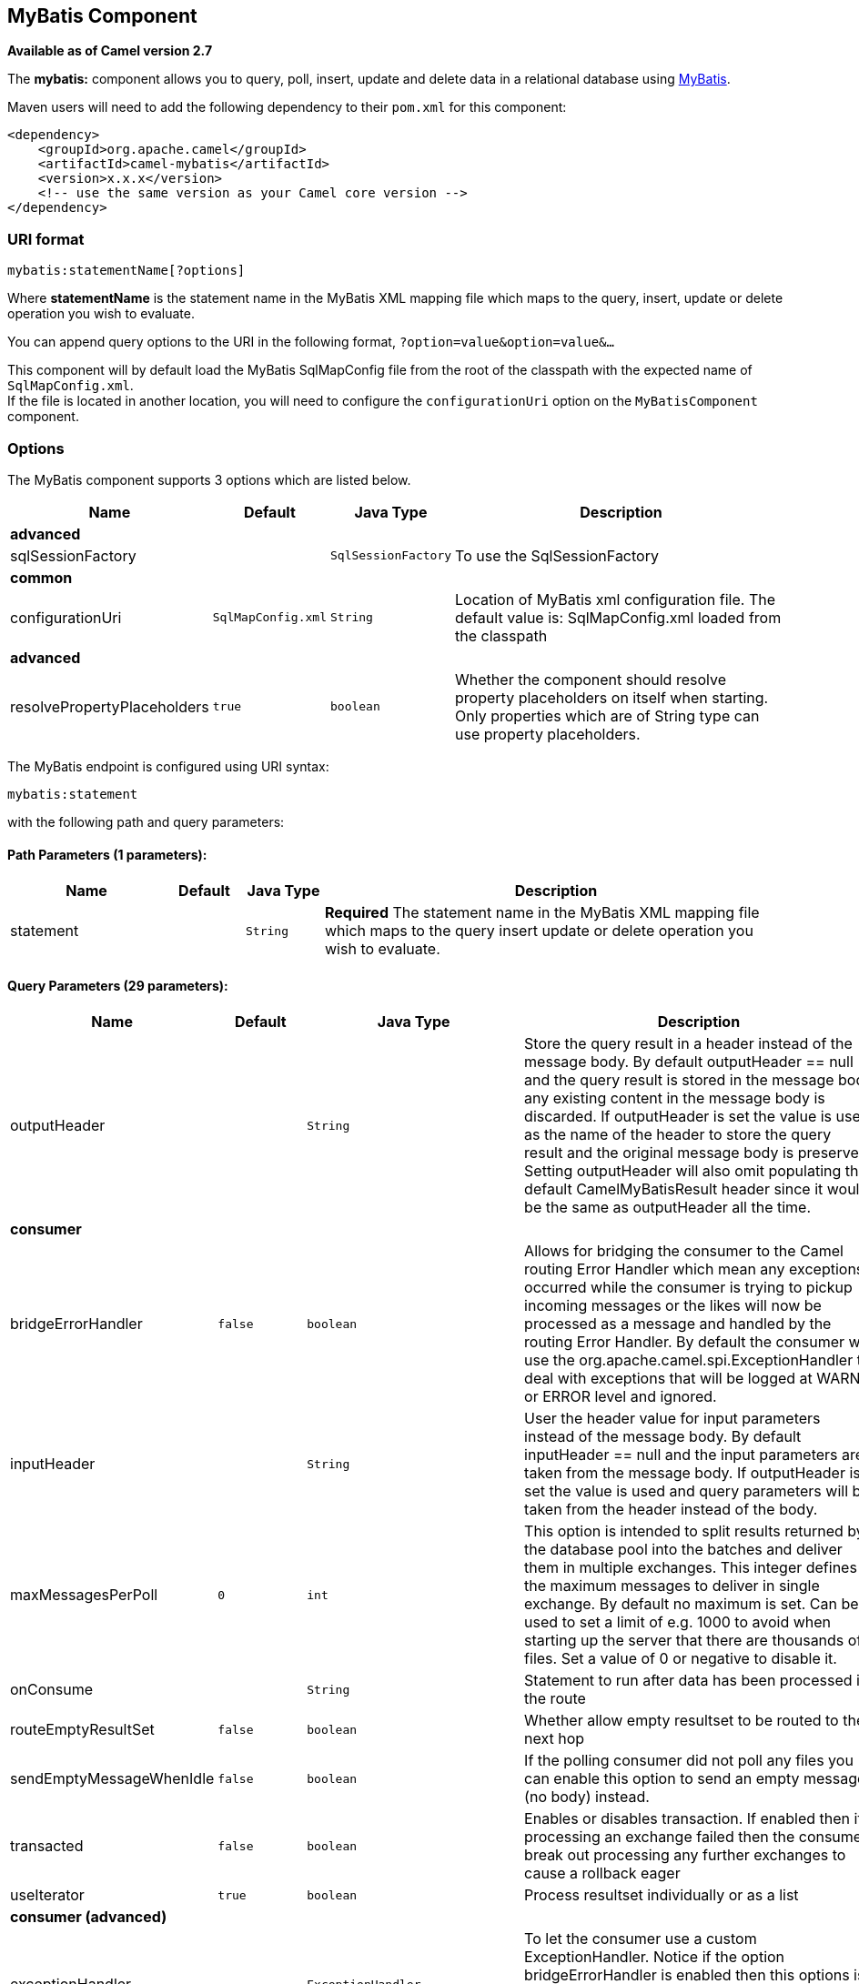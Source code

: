 ## MyBatis Component

*Available as of Camel version 2.7*

The *mybatis:* component allows you to query, poll, insert, update and
delete data in a relational database using http://mybatis.org/[MyBatis].

Maven users will need to add the following dependency to their `pom.xml`
for this component:

[source,xml]
------------------------------------------------------------
<dependency>
    <groupId>org.apache.camel</groupId>
    <artifactId>camel-mybatis</artifactId>
    <version>x.x.x</version>
    <!-- use the same version as your Camel core version -->
</dependency>
------------------------------------------------------------

### URI format

[source,java]
-------------------------------
mybatis:statementName[?options]
-------------------------------

Where *statementName* is the statement name in the MyBatis XML mapping
file which maps to the query, insert, update or delete operation you
wish to evaluate.

You can append query options to the URI in the following format,
`?option=value&option=value&...`

This component will by default load the MyBatis SqlMapConfig file from
the root of the classpath with the expected name of
`SqlMapConfig.xml`. +
 If the file is located in another location, you will need to configure
the `configurationUri` option on the `MyBatisComponent` component.

### Options




// component options: START
The MyBatis component supports 3 options which are listed below.



[width="100%",cols="2,1m,1m,6",options="header"]
|=======================================================================
| Name | Default | Java Type | Description
 4+^s| advanced
| sqlSessionFactory |  | SqlSessionFactory | To use the SqlSessionFactory
 4+^s| common
| configurationUri | SqlMapConfig.xml | String | Location of MyBatis xml configuration file. The default value is: SqlMapConfig.xml loaded from the classpath
 4+^s| advanced
| resolvePropertyPlaceholders | true | boolean | Whether the component should resolve property placeholders on itself when starting. Only properties which are of String type can use property placeholders.
|=======================================================================
// component options: END






// endpoint options: START
The MyBatis endpoint is configured using URI syntax:

    mybatis:statement

with the following path and query parameters:

#### Path Parameters (1 parameters):

[width="100%",cols="2,1,1m,6",options="header"]
|=======================================================================
| Name | Default | Java Type | Description
| statement |  | String | *Required* The statement name in the MyBatis XML mapping file which maps to the query insert update or delete operation you wish to evaluate.
|=======================================================================

#### Query Parameters (29 parameters):

[width="100%",cols="2,1m,1m,6",options="header"]
|=======================================================================
| Name | Default | Java Type | Description

| outputHeader |  | String | Store the query result in a header instead of the message body. By default outputHeader == null and the query result is stored in the message body any existing content in the message body is discarded. If outputHeader is set the value is used as the name of the header to store the query result and the original message body is preserved. Setting outputHeader will also omit populating the default CamelMyBatisResult header since it would be the same as outputHeader all the time.
 4+^s| consumer
| bridgeErrorHandler | false | boolean | Allows for bridging the consumer to the Camel routing Error Handler which mean any exceptions occurred while the consumer is trying to pickup incoming messages or the likes will now be processed as a message and handled by the routing Error Handler. By default the consumer will use the org.apache.camel.spi.ExceptionHandler to deal with exceptions that will be logged at WARN or ERROR level and ignored.

| inputHeader |  | String | User the header value for input parameters instead of the message body. By default inputHeader == null and the input parameters are taken from the message body. If outputHeader is set the value is used and query parameters will be taken from the header instead of the body.

| maxMessagesPerPoll | 0 | int | This option is intended to split results returned by the database pool into the batches and deliver them in multiple exchanges. This integer defines the maximum messages to deliver in single exchange. By default no maximum is set. Can be used to set a limit of e.g. 1000 to avoid when starting up the server that there are thousands of files. Set a value of 0 or negative to disable it.

| onConsume |  | String | Statement to run after data has been processed in the route

| routeEmptyResultSet | false | boolean | Whether allow empty resultset to be routed to the next hop

| sendEmptyMessageWhenIdle | false | boolean | If the polling consumer did not poll any files you can enable this option to send an empty message (no body) instead.

| transacted | false | boolean | Enables or disables transaction. If enabled then if processing an exchange failed then the consumer break out processing any further exchanges to cause a rollback eager

| useIterator | true | boolean | Process resultset individually or as a list
 4+^s| consumer (advanced)
| exceptionHandler |  | ExceptionHandler | To let the consumer use a custom ExceptionHandler. Notice if the option bridgeErrorHandler is enabled then this options is not in use. By default the consumer will deal with exceptions that will be logged at WARN or ERROR level and ignored.

| exchangePattern |  | ExchangePattern | Sets the exchange pattern when the consumer creates an exchange.

| pollStrategy |  | PollingConsumerPollStrategy | A pluggable org.apache.camel.PollingConsumerPollingStrategy allowing you to provide your custom implementation to control error handling usually occurred during the poll operation before an Exchange have been created and being routed in Camel.

| processingStrategy |  | MyBatisProcessingStrategy | To use a custom MyBatisProcessingStrategy
 4+^s| producer
| executorType | SIMPLE | ExecutorType | The executor type to be used while executing statements. simple - executor does nothing special. reuse - executor reuses prepared statements. batch - executor reuses statements and batches updates.

| statementType |  | StatementType | Mandatory to specify for the producer to control which kind of operation to invoke.
 4+^s| advanced
| synchronous | false | boolean | Sets whether synchronous processing should be strictly used or Camel is allowed to use asynchronous processing (if supported).
 4+^s| scheduler
| backoffErrorThreshold |  | int | The number of subsequent error polls (failed due some error) that should happen before the backoffMultipler should kick-in.

| backoffIdleThreshold |  | int | The number of subsequent idle polls that should happen before the backoffMultipler should kick-in.

| backoffMultiplier |  | int | To let the scheduled polling consumer backoff if there has been a number of subsequent idles/errors in a row. The multiplier is then the number of polls that will be skipped before the next actual attempt is happening again. When this option is in use then backoffIdleThreshold and/or backoffErrorThreshold must also be configured.

| delay | 500 | long | Milliseconds before the next poll. You can also specify time values using units such as 60s (60 seconds) 5m30s (5 minutes and 30 seconds) and 1h (1 hour).

| greedy | false | boolean | If greedy is enabled then the ScheduledPollConsumer will run immediately again if the previous run polled 1 or more messages.

| initialDelay | 1000 | long | Milliseconds before the first poll starts. You can also specify time values using units such as 60s (60 seconds) 5m30s (5 minutes and 30 seconds) and 1h (1 hour).

| runLoggingLevel | TRACE | LoggingLevel | The consumer logs a start/complete log line when it polls. This option allows you to configure the logging level for that.

| scheduledExecutorService |  | ScheduledExecutorService | Allows for configuring a custom/shared thread pool to use for the consumer. By default each consumer has its own single threaded thread pool.

| scheduler | none | ScheduledPollConsumerScheduler | To use a cron scheduler from either camel-spring or camel-quartz2 component

| schedulerProperties |  | Map | To configure additional properties when using a custom scheduler or any of the Quartz2 Spring based scheduler.

| startScheduler | true | boolean | Whether the scheduler should be auto started.

| timeUnit | MILLISECONDS | TimeUnit | Time unit for initialDelay and delay options.

| useFixedDelay | true | boolean | Controls if fixed delay or fixed rate is used. See ScheduledExecutorService in JDK for details.
|=======================================================================
// endpoint options: END



### Message Headers

Camel will populate the result message, either IN or OUT with a header
with the statement used:

[width="100%",cols="10%,10%,80%",options="header",]
|=======================================================================
|Header |Type |Description

|`CamelMyBatisStatementName` |`String` |The *statementName* used (for example: insertAccount).

|`CamelMyBatisResult` |`Object` |The *response* returned from MtBatis in any of the operations. For
instance an `INSERT` could return the auto-generated key, or number of
rows etc.
|=======================================================================

### Message Body

The response from MyBatis will only be set as the body if it's a
`SELECT` statement. That means, for example, for `INSERT` statements
Camel will not replace the body. This allows you to continue routing and
keep the original body. The response from MyBatis is always stored in
the header with the key `CamelMyBatisResult`.

### Samples

For example if you wish to consume beans from a JMS queue and insert
them into a database you could do the following:

[source,java]
---------------------------------------------------
from("activemq:queue:newAccount").
  to("mybatis:insertAccount?statementType=Insert");
---------------------------------------------------

Notice we have to specify the `statementType`, as we need to instruct
Camel which kind of operation to invoke.

Where *insertAccount* is the MyBatis ID in the SQL mapping file:

[source,xml]
------------------------------------------------------------
  <!-- Insert example, using the Account parameter class -->
  <insert id="insertAccount" parameterType="Account">
    insert into ACCOUNT (
      ACC_ID,
      ACC_FIRST_NAME,
      ACC_LAST_NAME,
      ACC_EMAIL
    )
    values (
      #{id}, #{firstName}, #{lastName}, #{emailAddress}
    )
  </insert>
------------------------------------------------------------

### Using StatementType for better control of MyBatis

When routing to an MyBatis endpoint you will want more fine grained
control so you can control whether the SQL statement to be executed is a
`SELECT`, `UPDATE`, `DELETE` or `INSERT` etc. So for instance if we want
to route to an MyBatis endpoint in which the IN body contains parameters
to a `SELECT` statement we can do:

In the code above we can invoke the MyBatis statement
`selectAccountById` and the IN body should contain the account id we
want to retrieve, such as an `Integer` type.

We can do the same for some of the other operations, such as
`SelectList`:

And the same for `UPDATE`, where we can send an `Account` object as the
IN body to MyBatis:

#### Using InsertList StatementType

*Available as of Camel 2.10*

MyBatis allows you to insert multiple rows using its for-each batch
driver. To use this, you need to use the <foreach> in the mapper XML
file. For example as shown below:

Then you can insert multiple rows, by sending a Camel message to the
`mybatis` endpoint which uses the `InsertList` statement type, as shown
below:

#### Using UpdateList StatementType

*Available as of Camel 2.11*

MyBatis allows you to update multiple rows using its for-each batch
driver. To use this, you need to use the <foreach> in the mapper XML
file. For example as shown below:

[source,xml]
-------------------------------------------------------------------------------
<update id="batchUpdateAccount" parameterType="java.util.Map">
    update ACCOUNT set
    ACC_EMAIL = #{emailAddress}
    where
    ACC_ID in
    <foreach item="Account" collection="list" open="(" close=")" separator=",">
        #{Account.id}
    </foreach>
</update>
-------------------------------------------------------------------------------

Then you can update multiple rows, by sending a Camel message to the
mybatis endpoint which uses the UpdateList statement type, as shown
below:

[source,java]
--------------------------------------------------------------
from("direct:start")
    .to("mybatis:batchUpdateAccount?statementType=UpdateList")
    .to("mock:result");
--------------------------------------------------------------

#### Using DeleteList StatementType

*Available as of Camel 2.11*

MyBatis allows you to delete multiple rows using its for-each batch
driver. To use this, you need to use the <foreach> in the mapper XML
file. For example as shown below:

[source,xml]
---------------------------------------------------------------------------------
<delete id="batchDeleteAccountById" parameterType="java.util.List">
    delete from ACCOUNT
    where
    ACC_ID in
    <foreach item="AccountID" collection="list" open="(" close=")" separator=",">
        #{AccountID}
    </foreach>
</delete>
---------------------------------------------------------------------------------

Then you can delete multiple rows, by sending a Camel message to the
mybatis endpoint which uses the DeleteList statement type, as shown
below:

[source,java]
--------------------------------------------------------------
from("direct:start")
    .to("mybatis:batchDeleteAccount?statementType=DeleteList")
    .to("mock:result");
--------------------------------------------------------------

#### Notice on InsertList, UpdateList and DeleteList StatementTypes

Parameter of any type (List, Map, etc.) can be passed to mybatis and an
end user is responsible for handling it as required +
 with the help of http://www.mybatis.org/core/dynamic-sql.html[mybatis
dynamic queries] capabilities.

#### Scheduled polling example

This component supports scheduled polling and can therefore be used as
a link:polling-consumer.html[Polling Consumer]. For example to poll the
database every minute:

[source,java]
-------------------------------------------------------------------------------
from("mybatis:selectAllAccounts?delay=60000").to("activemq:queue:allAccounts");
-------------------------------------------------------------------------------

See "ScheduledPollConsumer Options"
on link:polling-consumer.html[Polling Consumer] for more options.

Alternatively you can use another mechanism for triggering the scheduled
polls, such as the link:timer.html[Timer] or link:quartz.html[Quartz]
components. In the sample below we poll the database, every 30 seconds
using the link:timer.html[Timer] component and send the data to the JMS
queue:

[source,java]
-------------------------------------------------------------------------------------------------------------
from("timer://pollTheDatabase?delay=30000").to("mybatis:selectAllAccounts").to("activemq:queue:allAccounts");
-------------------------------------------------------------------------------------------------------------

And the MyBatis SQL mapping file used:

[source,xml]
----------------------------------------------------------------------------
  <!-- Select with no parameters using the result map for Account class. -->
  <select id="selectAllAccounts" resultMap="AccountResult">
    select * from ACCOUNT
  </select>
----------------------------------------------------------------------------

#### Using onConsume

This component supports executing statements *after* data have been
consumed and processed by Camel. This allows you to do post updates in
the database. Notice all statements must be `UPDATE` statements. Camel
supports executing multiple statements whose names should be separated
by commas.

The route below illustrates we execute the *consumeAccount* statement
data is processed. This allows us to change the status of the row in the
database to processed, so we avoid consuming it twice or more.

And the statements in the sqlmap file:

#### Participating in transactions

Setting up a transaction manager under camel-mybatis can be a little bit
fiddly, as it involves externalising the database configuration outside
the standard MyBatis `SqlMapConfig.xml` file.

The first part requires the setup of a `DataSource`. This is typically a
pool (either DBCP, or c3p0), which needs to be wrapped in a Spring
proxy. This proxy enables non-Spring use of the `DataSource` to
participate in Spring transactions (the MyBatis `SqlSessionFactory` does
just this).

[source,xml]
------------------------------------------------------------------------------------------------------
    <bean id="dataSource" class="org.springframework.jdbc.datasource.TransactionAwareDataSourceProxy">
        <constructor-arg>
            <bean class="com.mchange.v2.c3p0.ComboPooledDataSource">
                <property name="driverClass" value="org.postgresql.Driver"/>
                <property name="jdbcUrl" value="jdbc:postgresql://localhost:5432/myDatabase"/>
                <property name="user" value="myUser"/>
                <property name="password" value="myPassword"/>
            </bean>
        </constructor-arg>
    </bean>
------------------------------------------------------------------------------------------------------

This has the additional benefit of enabling the database configuration
to be externalised using property placeholders.

A transaction manager is then configured to manage the outermost
`DataSource`:

[source,xml]
--------------------------------------------------------------------------------------------------
    <bean id="txManager" class="org.springframework.jdbc.datasource.DataSourceTransactionManager">
        <property name="dataSource" ref="dataSource"/>
    </bean>
--------------------------------------------------------------------------------------------------

A http://www.mybatis.org/spring/index.html[mybatis-spring]
http://www.mybatis.org/spring/factorybean.html[`SqlSessionFactoryBean`]
then wraps that same `DataSource`:

[source,xml]
-----------------------------------------------------------------------------------
    <bean id="sqlSessionFactory" class="org.mybatis.spring.SqlSessionFactoryBean">
        <property name="dataSource" ref="dataSource"/>
        <!-- standard mybatis config file -->
    <property name="configLocation" value="/META-INF/SqlMapConfig.xml"/>
        <!-- externalised mappers -->
    <property name="mapperLocations" value="classpath*:META-INF/mappers/**/*.xml"/>
    </bean>
-----------------------------------------------------------------------------------

The camel-mybatis component is then configured with that factory:

[source,xml]
-----------------------------------------------------------------------------------
    <bean id="mybatis" class="org.apache.camel.component.mybatis.MyBatisComponent">
        <property name="sqlSessionFactory" ref="sqlSessionFactory"/>
    </bean>
-----------------------------------------------------------------------------------

Finally, a link:transactional-client.html[transaction policy] is defined
over the top of the transaction manager, which can then be used as
usual:

[source,xml]
------------------------------------------------------------------------------------------------
    <bean id="PROPAGATION_REQUIRED" class="org.apache.camel.spring.spi.SpringTransactionPolicy">
        <property name="transactionManager" ref="txManager"/>
        <property name="propagationBehaviorName" value="PROPAGATION_REQUIRED"/>
    </bean>

    <camelContext id="my-model-context" xmlns="http://camel.apache.org/schema/spring">
        <route id="insertModel">
            <from uri="direct:insert"/>
            <transacted ref="PROPAGATION_REQUIRED"/>
            <to uri="mybatis:myModel.insert?statementType=Insert"/>
        </route>
    </camelContext>
------------------------------------------------------------------------------------------------

### See Also

* link:configuring-camel.html[Configuring Camel]
* link:component.html[Component]
* link:endpoint.html[Endpoint]
* link:getting-started.html[Getting Started]

